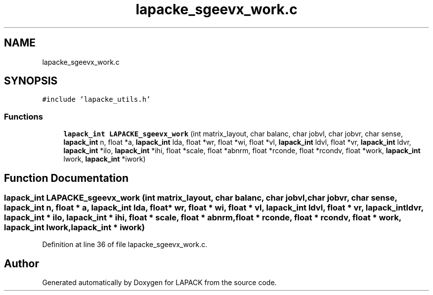 .TH "lapacke_sgeevx_work.c" 3 "Tue Nov 14 2017" "Version 3.8.0" "LAPACK" \" -*- nroff -*-
.ad l
.nh
.SH NAME
lapacke_sgeevx_work.c
.SH SYNOPSIS
.br
.PP
\fC#include 'lapacke_utils\&.h'\fP
.br

.SS "Functions"

.in +1c
.ti -1c
.RI "\fBlapack_int\fP \fBLAPACKE_sgeevx_work\fP (int matrix_layout, char balanc, char jobvl, char jobvr, char sense, \fBlapack_int\fP n, float *a, \fBlapack_int\fP lda, float *wr, float *wi, float *vl, \fBlapack_int\fP ldvl, float *vr, \fBlapack_int\fP ldvr, \fBlapack_int\fP *ilo, \fBlapack_int\fP *ihi, float *scale, float *abnrm, float *rconde, float *rcondv, float *work, \fBlapack_int\fP lwork, \fBlapack_int\fP *iwork)"
.br
.in -1c
.SH "Function Documentation"
.PP 
.SS "\fBlapack_int\fP LAPACKE_sgeevx_work (int matrix_layout, char balanc, char jobvl, char jobvr, char sense, \fBlapack_int\fP n, float * a, \fBlapack_int\fP lda, float * wr, float * wi, float * vl, \fBlapack_int\fP ldvl, float * vr, \fBlapack_int\fP ldvr, \fBlapack_int\fP * ilo, \fBlapack_int\fP * ihi, float * scale, float * abnrm, float * rconde, float * rcondv, float * work, \fBlapack_int\fP lwork, \fBlapack_int\fP * iwork)"

.PP
Definition at line 36 of file lapacke_sgeevx_work\&.c\&.
.SH "Author"
.PP 
Generated automatically by Doxygen for LAPACK from the source code\&.
